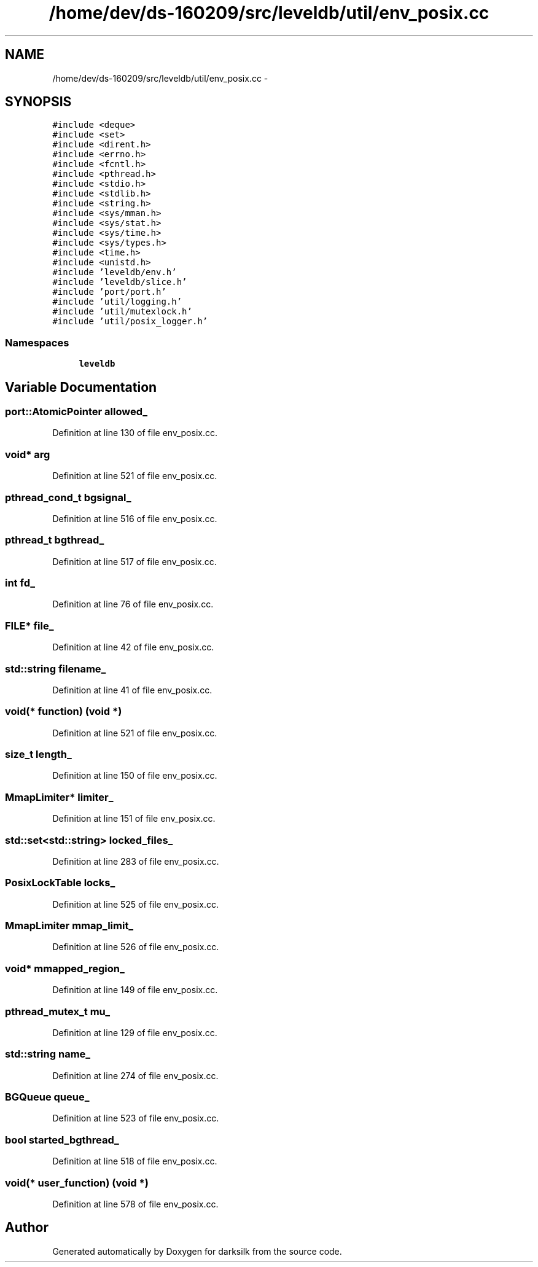 .TH "/home/dev/ds-160209/src/leveldb/util/env_posix.cc" 3 "Wed Feb 10 2016" "Version 1.0.0.0" "darksilk" \" -*- nroff -*-
.ad l
.nh
.SH NAME
/home/dev/ds-160209/src/leveldb/util/env_posix.cc \- 
.SH SYNOPSIS
.br
.PP
\fC#include <deque>\fP
.br
\fC#include <set>\fP
.br
\fC#include <dirent\&.h>\fP
.br
\fC#include <errno\&.h>\fP
.br
\fC#include <fcntl\&.h>\fP
.br
\fC#include <pthread\&.h>\fP
.br
\fC#include <stdio\&.h>\fP
.br
\fC#include <stdlib\&.h>\fP
.br
\fC#include <string\&.h>\fP
.br
\fC#include <sys/mman\&.h>\fP
.br
\fC#include <sys/stat\&.h>\fP
.br
\fC#include <sys/time\&.h>\fP
.br
\fC#include <sys/types\&.h>\fP
.br
\fC#include <time\&.h>\fP
.br
\fC#include <unistd\&.h>\fP
.br
\fC#include 'leveldb/env\&.h'\fP
.br
\fC#include 'leveldb/slice\&.h'\fP
.br
\fC#include 'port/port\&.h'\fP
.br
\fC#include 'util/logging\&.h'\fP
.br
\fC#include 'util/mutexlock\&.h'\fP
.br
\fC#include 'util/posix_logger\&.h'\fP
.br

.SS "Namespaces"

.in +1c
.ti -1c
.RI " \fBleveldb\fP"
.br
.in -1c
.SH "Variable Documentation"
.PP 
.SS "port::AtomicPointer allowed_"

.PP
Definition at line 130 of file env_posix\&.cc\&.
.SS "void* arg"

.PP
Definition at line 521 of file env_posix\&.cc\&.
.SS "pthread_cond_t bgsignal_"

.PP
Definition at line 516 of file env_posix\&.cc\&.
.SS "pthread_t bgthread_"

.PP
Definition at line 517 of file env_posix\&.cc\&.
.SS "int fd_"

.PP
Definition at line 76 of file env_posix\&.cc\&.
.SS "FILE* file_"

.PP
Definition at line 42 of file env_posix\&.cc\&.
.SS "std::string filename_"

.PP
Definition at line 41 of file env_posix\&.cc\&.
.SS "void(* function) (void *)"

.PP
Definition at line 521 of file env_posix\&.cc\&.
.SS "size_t length_"

.PP
Definition at line 150 of file env_posix\&.cc\&.
.SS "MmapLimiter* limiter_"

.PP
Definition at line 151 of file env_posix\&.cc\&.
.SS "std::set<std::string> locked_files_"

.PP
Definition at line 283 of file env_posix\&.cc\&.
.SS "PosixLockTable locks_"

.PP
Definition at line 525 of file env_posix\&.cc\&.
.SS "MmapLimiter mmap_limit_"

.PP
Definition at line 526 of file env_posix\&.cc\&.
.SS "void* mmapped_region_"

.PP
Definition at line 149 of file env_posix\&.cc\&.
.SS "pthread_mutex_t mu_"

.PP
Definition at line 129 of file env_posix\&.cc\&.
.SS "std::string name_"

.PP
Definition at line 274 of file env_posix\&.cc\&.
.SS "BGQueue queue_"

.PP
Definition at line 523 of file env_posix\&.cc\&.
.SS "bool started_bgthread_"

.PP
Definition at line 518 of file env_posix\&.cc\&.
.SS "void(* user_function) (void *)"

.PP
Definition at line 578 of file env_posix\&.cc\&.
.SH "Author"
.PP 
Generated automatically by Doxygen for darksilk from the source code\&.
